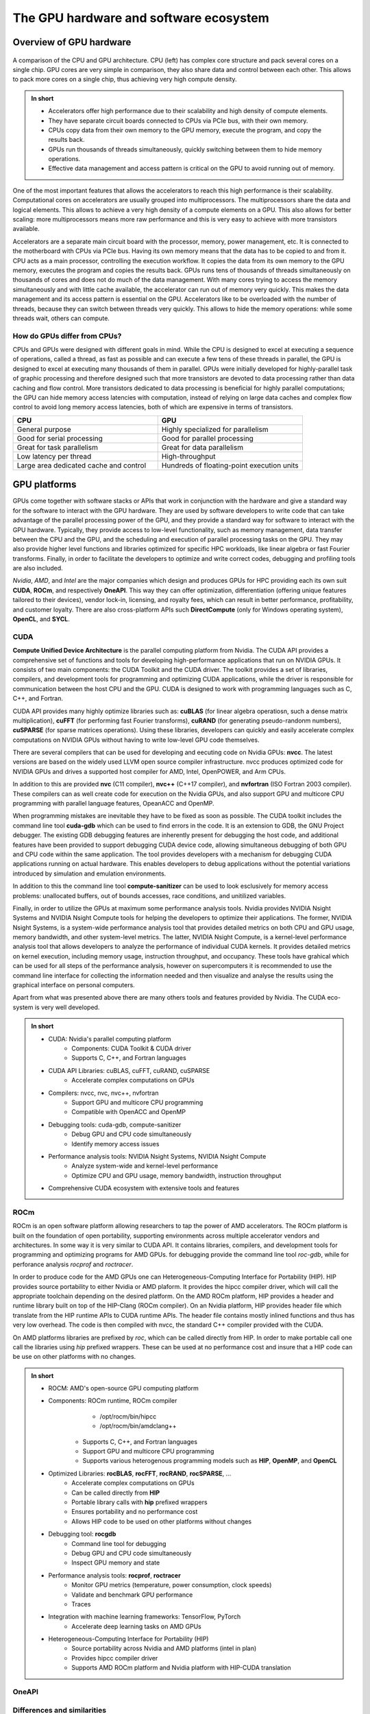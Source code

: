 .. _gpu-ecosystem:

The GPU hardware and software ecosystem
=======================================

.. questions::

   - q1
   - q2

.. objectives::

   - o1
   - o2

.. instructor-note::

   - 20 min teaching
   - 0 min exercises


Overview of GPU hardware
------------------------

.. figure:: img/hardware/CPUAndGPU.png
    :align: center

    A comparison of the CPU and GPU architecture.
    CPU (left) has complex core structure and pack several cores on a single chip.
    GPU cores are very simple in comparison, they also share data and control between each other.
    This allows to pack more cores on a single chip, thus achieving very high compute density.

.. admonition:: In short
   :class: dropdown

   - Accelerators offer high performance due to their scalability and high density of compute elements.
   - They have separate circuit boards connected to CPUs via PCIe bus, with their own memory.
   - CPUs copy data from their own memory to the GPU memory, execute the program, and copy the results back.
   - GPUs run thousands of threads simultaneously, quickly switching between them to hide memory operations.
   - Effective data management and access pattern is critical on the GPU to avoid running out of memory.

One of the most important features that allows the accelerators to reach this high performance is their scalability.
Computational cores on accelerators are usually grouped into multiprocessors.
The multiprocessors share the data and logical elements.
This allows to achieve a very high density of a compute elements on a GPU.
This also allows for better scaling: more multiprocessors means more raw performance and this is very easy to achieve with more transistors available.

Accelerators are a separate main circuit board with the processor, memory, power management, etc.
It is connected to the motherboard with CPUs via PCIe bus.
Having its own memory means that the data has to be copied to and from it.
CPU acts as a main processor, controlling the execution workflow.
It copies the data from its own memory to the GPU memory, executes the program and copies the results back.
GPUs runs tens of thousands of threads simultaneously on thousands of cores and does not do much of the data management.
With many cores trying to access the memory simultaneously and with little cache available, the accelerator can run out of memory very quickly.
This makes the data management and its access pattern is essential on the GPU.
Accelerators like to be overloaded with the number of threads, because they can switch between threads very quickly.
This allows to hide the memory operations: while some threads wait, others can compute.


How do GPUs differ from CPUs?
^^^^^^^^^^^^^^^^^^^^^^^^^^^^^

CPUs and GPUs were designed with different goals in mind. While the CPU 
is designed to excel at executing a sequence of operations, called a thread, 
as fast as possible and can execute a few tens of these threads in parallel, 
the GPU is designed to excel at executing many thousands of them in parallel. 
GPUs were initially developed for highly-parallel task of graphic processing 
and therefore designed such that more transistors are devoted to data processing 
rather than data caching and flow control. More transistors dedicated to 
data processing is beneficial for highly parallel computations; the GPU can 
hide memory access latencies with computation, instead of relying on large data caches 
and complex flow control to avoid long memory access latencies, 
both of which are expensive in terms of transistors.




.. list-table::  
   :widths: 100 100
   :header-rows: 1

   * - CPU
     - GPU
   * - General purpose
     - Highly specialized for parallelism
   * - Good for serial processing
     - Good for parallel processing
   * - Great for task parallelism
     - Great for data parallelism
   * - Low latency per thread
     - High-throughput
   * - Large area dedicated cache and control
     - Hundreds of floating-point execution units



GPU platforms
-------------

GPUs come together with software stacks or APIs that  work in conjunction with the hardware and give a standard way for the software to interact with the GPU hardware. They  are used by software developers to write code that can take advantage of the parallel processing power of the GPU, and they provide a standard way for software to interact with the GPU hardware. Typically, they provide access to low-level functionality, such as memory management, data transfer between the CPU and the GPU, and the scheduling and execution of parallel processing tasks on the GPU. They may also provide higher level functions and libraries optimized for specific HPC  workloads, like linear algebra or fast Fourier transforms. Finally, in order to facilitate the developers to optimize and write correct codes, debugging  and profiling tools are also included. 

*Nvidia*, *AMD*, and *Intel* are the major companies which design and produces GPUs for HPC providing each its own suit **CUDA**, **ROCm**, and respectively **OneAPI**. This way they can offer optimization, differentiation (offering unique features tailored to their devices), vendor lock-in, licensing, and royalty fees, which can result in better performance, profitability, and customer loyalty. 
There are also cross-platform APIs such **DirectCompute** (only for Windows operating system), **OpenCL**, and **SYCL**.


CUDA
^^^^

**Compute Unified Device Architecture** is the parallel computing platform from Nvidia. The CUDA API provides a comprehensive set of functions and tools for developing high-performance applications that run on NVIDIA GPUs. It consists of two main components: the CUDA Toolkit and the CUDA driver. The toolkit provides a set of libraries, compilers, and development tools for programming and optimizing CUDA applications, while the driver is responsible for communication between the host CPU and the GPU. CUDA is designed to work with programming languages such as C, C++, and Fortran.

CUDA API provides many highly optimize libraries such as: **cuBLAS** (for linear algebra operatiosn, such a dense matrix multiplication), **cuFFT** (for performing fast Fourier transforms), **cuRAND** (for generating pseudo-randonm numbers), **cuSPARSE** (for sparse matrices operations). Using these libraries, developers can quickly and easily accelerate complex computations on NVIDIA GPUs without having to write low-level GPU code themselves.

There are several compilers that can be used for developing and eecuting code on Nvidia GPUs: **nvcc**. The latest versions are based on the widely used LLVM open source compiler infrastructure. nvcc produces optimized code for NVIDIA GPUs and drives a supported host compiler for AMD, Intel, OpenPOWER, and Arm CPUs.

In addition to this are provided **nvc** (C11 compiler), **nvc++** (C++17 compiler), and  **nvfortran** (ISO Fortran 2003 compiler). These compilers can as well create code for execution on the Nvidia GPUs, and also support GPU and multicore CPU programming with parallel language features, OpeanACC and OpenMP.


When programming mistakes are inevitable they have to be fixed as soon as possible. The CUDA toolkit includes the command line tool **cuda-gdb** which can be used to find errors in the code. It is an extension to GDB, the GNU Project debugger.  The existing GDB debugging features are inherently present for debugging the host code, and additional features have been provided to support debugging CUDA device code, allowing simultaneous debugging of both GPU and CPU code within the same application. The tool provides developers with a mechanism for debugging CUDA applications running on actual hardware. This enables developers to debug applications without the potential variations introduced by simulation and emulation environments.

In addition to this the command line tool **compute-sanitizer** can be used to look esclusively for memory access problems: unallocated buffers, out of bounds accesses, race conditions, and unitilized variables. 

Finally, in order to utilize the GPUs at maximum some performance analysis tools. Nvidia provides NVIDIA Nsight Systems and NVIDIA Nsight Compute tools for helping the developers to optimize their applications. The former, NVIDIA Nsight Systems, is a system-wide performance analysis tool that  provides detailed metrics on both CPU and GPU usage, memory bandwidth, and other system-level metrics. The latter, NVIDIA Nsight Compute, is a kernel-level performance analysis tool that allows developers to analyze the performance of individual CUDA kernels. It provides detailed metrics on kernel execution, including memory usage, instruction throughput, and occupancy. These tools have grahical which can be used for all steps of the performance analysis, however on supercomputers it is recommended to use the command line interface for collecting the information needed and then visualize and analyse the results using the graphical interface on personal computers.

Apart from what was presented above there are many others tools and features provided by Nvidia. The CUDA eco-system is very well developed. 

.. admonition:: In short
   :class: dropdown

   - CUDA: Nvidia's parallel computing platform
      - Components: CUDA Toolkit & CUDA driver
      - Supports C, C++, and Fortran languages
   - CUDA API Libraries: cuBLAS, cuFFT, cuRAND, cuSPARSE
      - Accelerate complex computations on GPUs
   - Compilers: nvcc, nvc, nvc++, nvfortran
      - Support GPU and multicore CPU programming
      - Compatible with OpenACC and OpenMP
   - Debugging tools: cuda-gdb, compute-sanitizer
      - Debug GPU and CPU code simultaneously
      - Identify memory access issues
   - Performance analysis tools: NVIDIA Nsight Systems, NVIDIA Nsight Compute
      - Analyze system-wide and kernel-level performance
      - Optimize CPU and GPU usage, memory bandwidth, instruction throughput
   - Comprehensive CUDA ecosystem with extensive tools and features

ROCm
^^^^
ROCm is an open software platform allowing researchers to tap the power of AMD accelerators. The ROCm platform is built on the foundation of open portability, supporting environments across multiple accelerator vendors and architectures. In some way it is very similar to CUDA API. It contains libraries, compilers, and development tools for programming and optimizing programs for AMD GPUs. for debugging provide the command line tool `roc-gdb`, while for perforance analysis `rocprof` and `roctracer`.  

In order to produce code for the AMD GPUs one can Heterogeneous-Computing Interface for Portability (HIP). HIP provides source portability to either Nvidia or AMD plaform. It  provides the hipcc compiler driver, which will call the appropriate toolchain depending on the desired platform. On the AMD ROCm platform, HIP provides a header and runtime library built on top of the HIP-Clang (ROCm compiler). On an Nvidia platform, HIP provides header file which translate from the HIP runtime APIs to CUDA runtime APIs. The header file contains mostly inlined functions and thus has very low overhead. The code is then compiled with nvcc, the standard C++ compiler provided with the CUDA.

On AMD platforms libraries are prefixed by `roc`, which can be called directly from HIP. In order to make portable call one call the libraries using `hip` prefixed wrappers. These can be used at no performance cost and insure that a HIP code can be use on other platforms with no changes. 


.. admonition:: In short
   :class: dropdown
   
   - ROCM: AMD's open-source GPU computing platform
   - Components: ROCm runtime, ROCm compiler
            - /opt/rocm/bin/hipcc
            - /opt/rocm/bin/amdclang++
      - Supports C, C++, and Fortran languages
      - Support GPU and multicore CPU programming
      - Supports various heterogenous programming models such as **HIP**, **OpenMP**, and **OpenCL**
   - Optimized Libraries: **rocBLAS**, **rocFFT**, **rocRAND**, **rocSPARSE**, ...
      - Accelerate complex computations on GPUs
      - Can be called directly from **HIP**
      - Portable library calls with **hip** prefixed wrappers
      - Ensures portability and no performance cost
      - Allows HIP code to be used on other platforms without changes
   - Debugging tool: **rocgdb**
      - Command line tool for debugging
      - Debug GPU and CPU code simultaneously
      - Inspect GPU memory and state
   - Performance analysis tools: **rocprof**, **roctracer**
      - Monitor GPU metrics (temperature, power consumption, clock speeds)
      - Validate and benchmark GPU performance
      - Traces
   - Integration with machine learning frameworks: TensorFlow, PyTorch
      - Accelerate deep learning tasks on AMD GPUs
   - Heterogeneous-Computing Interface for Portability (HIP)
      - Source portability across Nvidia and AMD platforms (intel in plan)
      - Provides hipcc compiler driver
      - Supports AMD ROCm platform and Nvidia platform with HIP-CUDA translation
   


OneAPI
^^^^^^

Differences and similarities
^^^^^^^^^^^^^^^^^^^^^^^^^^^^

GPUs in general support different features, even among the same producers. In general newer cards come with extra features and sometimes old features are not supported anymore. It is important when compiling to create binaries targeting the specific architecture when compiling. A binary built for a newer card will not run on older devices, while a binary build for older devices might not run efficiently on newer architectures. In CUDA the compute capability which is targeted is specified by the `-arch=sm_XY`, where `X` specifies the major architecture and it is between 1 and 9, and `Y`the minor. When using HIP on Nvidia platforms one needs to use compiling option `--gpu-architecture=sm_XY`, while on AMD platforms  `--offload-arch=gfxabc`( where `abc` is the architecture code such as `90a` for the MI200 series or `908` for MI100 series). 
Note that in the case of portable (single source) programs one would specify `openmp` as well as target for compilation. 



Terminology
+++++++++++


.. list-table:: Hardware
   :widths: 25 25 50
   :header-rows: 1

   * - Nvidia
     - AMD
     - Intel
   * - streaming processor/streaming core
     - SIMD lane
     - processing element
   * - SIMT unit
     - SIMD unit
     - 
   * - streaming multiprocessor (SMP)
     - computing unit (CU)
     - execution unit (EU)



Summary
-------

- GPUs are highly parallel devices that can execute certain parts of the program in many parallel threads.
- CPU controls the works flow and makes all the allocations and data transfers.
- In order to use the GPU efficiently, one has to split their the problem  in many parts that can run simultaneously.


.. keypoints::

   - k1
   - k2
